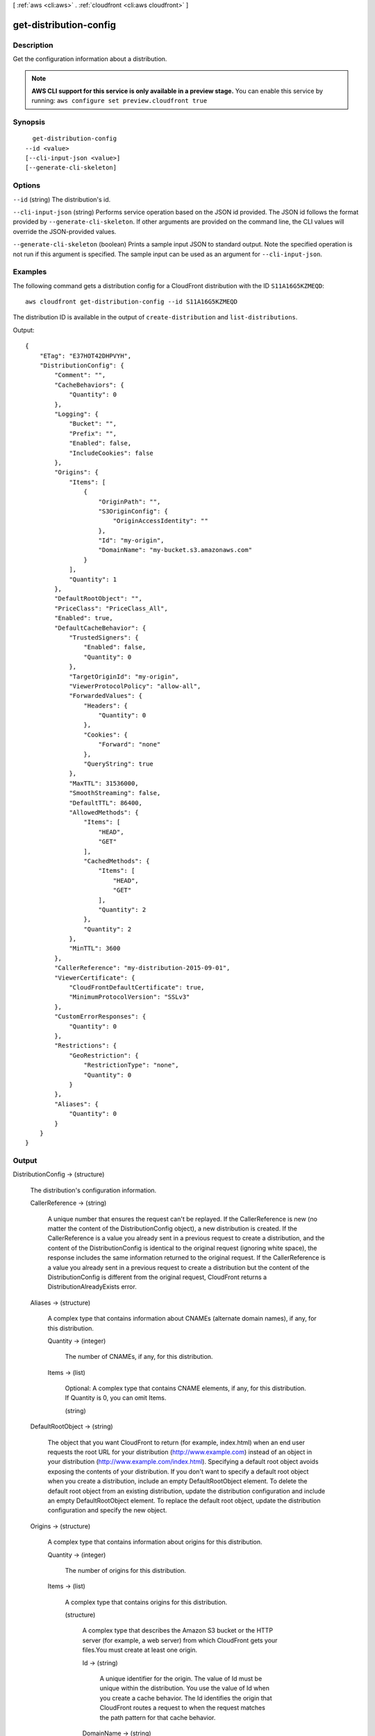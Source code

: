 [ :ref:`aws <cli:aws>` . :ref:`cloudfront <cli:aws cloudfront>` ]

.. _cli:aws cloudfront get-distribution-config:


***********************
get-distribution-config
***********************



===========
Description
===========

Get the configuration information about a distribution.

.. note::

  **AWS CLI support for this service is only available in a preview stage.** You can enable this service by running: ``aws configure set preview.cloudfront true`` 



========
Synopsis
========

::

    get-distribution-config
  --id <value>
  [--cli-input-json <value>]
  [--generate-cli-skeleton]




=======
Options
=======

``--id`` (string)
The distribution's id.

``--cli-input-json`` (string)
Performs service operation based on the JSON id provided. The JSON id follows the format provided by ``--generate-cli-skeleton``. If other arguments are provided on the command line, the CLI values will override the JSON-provided values.

``--generate-cli-skeleton`` (boolean)
Prints a sample input JSON to standard output. Note the specified operation is not run if this argument is specified. The sample input can be used as an argument for ``--cli-input-json``.



========
Examples
========

The following command gets a distribution config for a CloudFront distribution with the ID ``S11A16G5KZMEQD``::

  aws cloudfront get-distribution-config --id S11A16G5KZMEQD

The distribution ID is available in the output of ``create-distribution`` and ``list-distributions``.

Output::

  {
      "ETag": "E37HOT42DHPVYH",
      "DistributionConfig": {
          "Comment": "",
          "CacheBehaviors": {
              "Quantity": 0
          },
          "Logging": {
              "Bucket": "",
              "Prefix": "",
              "Enabled": false,
              "IncludeCookies": false
          },
          "Origins": {
              "Items": [
                  {
                      "OriginPath": "",
                      "S3OriginConfig": {
                          "OriginAccessIdentity": ""
                      },
                      "Id": "my-origin",
                      "DomainName": "my-bucket.s3.amazonaws.com"
                  }
              ],
              "Quantity": 1
          },
          "DefaultRootObject": "",
          "PriceClass": "PriceClass_All",
          "Enabled": true,
          "DefaultCacheBehavior": {
              "TrustedSigners": {
                  "Enabled": false,
                  "Quantity": 0
              },
              "TargetOriginId": "my-origin",
              "ViewerProtocolPolicy": "allow-all",
              "ForwardedValues": {
                  "Headers": {
                      "Quantity": 0
                  },
                  "Cookies": {
                      "Forward": "none"
                  },
                  "QueryString": true
              },
              "MaxTTL": 31536000,
              "SmoothStreaming": false,
              "DefaultTTL": 86400,
              "AllowedMethods": {
                  "Items": [
                      "HEAD",
                      "GET"
                  ],
                  "CachedMethods": {
                      "Items": [
                          "HEAD",
                          "GET"
                      ],
                      "Quantity": 2
                  },
                  "Quantity": 2
              },
              "MinTTL": 3600
          },
          "CallerReference": "my-distribution-2015-09-01",
          "ViewerCertificate": {
              "CloudFrontDefaultCertificate": true,
              "MinimumProtocolVersion": "SSLv3"
          },
          "CustomErrorResponses": {
              "Quantity": 0
          },
          "Restrictions": {
              "GeoRestriction": {
                  "RestrictionType": "none",
                  "Quantity": 0
              }
          },
          "Aliases": {
              "Quantity": 0
          }
      }
  }

======
Output
======

DistributionConfig -> (structure)

  The distribution's configuration information.

  CallerReference -> (string)

    A unique number that ensures the request can't be replayed. If the CallerReference is new (no matter the content of the DistributionConfig object), a new distribution is created. If the CallerReference is a value you already sent in a previous request to create a distribution, and the content of the DistributionConfig is identical to the original request (ignoring white space), the response includes the same information returned to the original request. If the CallerReference is a value you already sent in a previous request to create a distribution but the content of the DistributionConfig is different from the original request, CloudFront returns a DistributionAlreadyExists error.

    

  Aliases -> (structure)

    A complex type that contains information about CNAMEs (alternate domain names), if any, for this distribution.

    Quantity -> (integer)

      The number of CNAMEs, if any, for this distribution.

      

    Items -> (list)

      Optional: A complex type that contains CNAME elements, if any, for this distribution. If Quantity is 0, you can omit Items.

      (string)

        

        

      

    

  DefaultRootObject -> (string)

    The object that you want CloudFront to return (for example, index.html) when an end user requests the root URL for your distribution (http://www.example.com) instead of an object in your distribution (http://www.example.com/index.html). Specifying a default root object avoids exposing the contents of your distribution. If you don't want to specify a default root object when you create a distribution, include an empty DefaultRootObject element. To delete the default root object from an existing distribution, update the distribution configuration and include an empty DefaultRootObject element. To replace the default root object, update the distribution configuration and specify the new object.

    

  Origins -> (structure)

    A complex type that contains information about origins for this distribution.

    Quantity -> (integer)

      The number of origins for this distribution.

      

    Items -> (list)

      A complex type that contains origins for this distribution.

      (structure)

        A complex type that describes the Amazon S3 bucket or the HTTP server (for example, a web server) from which CloudFront gets your files.You must create at least one origin.

        Id -> (string)

          A unique identifier for the origin. The value of Id must be unique within the distribution. You use the value of Id when you create a cache behavior. The Id identifies the origin that CloudFront routes a request to when the request matches the path pattern for that cache behavior.

          

        DomainName -> (string)

          Amazon S3 origins: The DNS name of the Amazon S3 bucket from which you want CloudFront to get objects for this origin, for example, myawsbucket.s3.amazonaws.com. Custom origins: The DNS domain name for the HTTP server from which you want CloudFront to get objects for this origin, for example, www.example.com.

          

        OriginPath -> (string)

          An optional element that causes CloudFront to request your content from a directory in your Amazon S3 bucket or your custom origin. When you include the OriginPath element, specify the directory name, beginning with a /. CloudFront appends the directory name to the value of DomainName.

          

        CustomHeaders -> (structure)

          A complex type that contains information about the custom headers associated with this Origin.

          Quantity -> (integer)

            The number of custom headers for this origin.

            

          Items -> (list)

            A complex type that contains the custom headers for this Origin.

            (structure)

              A complex type that contains information related to a Header

              HeaderName -> (string)

                The header's name.

                

              HeaderValue -> (string)

                The header's value.

                

              

            

          

        S3OriginConfig -> (structure)

          A complex type that contains information about the Amazon S3 origin. If the origin is a custom origin, use the CustomOriginConfig element instead.

          OriginAccessIdentity -> (string)

            The CloudFront origin access identity to associate with the origin. Use an origin access identity to configure the origin so that end users can only access objects in an Amazon S3 bucket through CloudFront. If you want end users to be able to access objects using either the CloudFront URL or the Amazon S3 URL, specify an empty OriginAccessIdentity element. To delete the origin access identity from an existing distribution, update the distribution configuration and include an empty OriginAccessIdentity element. To replace the origin access identity, update the distribution configuration and specify the new origin access identity. Use the format origin-access-identity/cloudfront/Id where Id is the value that CloudFront returned in the Id element when you created the origin access identity.

            

          

        CustomOriginConfig -> (structure)

          A complex type that contains information about a custom origin. If the origin is an Amazon S3 bucket, use the S3OriginConfig element instead.

          HTTPPort -> (integer)

            The HTTP port the custom origin listens on.

            

          HTTPSPort -> (integer)

            The HTTPS port the custom origin listens on.

            

          OriginProtocolPolicy -> (string)

            The origin protocol policy to apply to your origin.

            

          OriginSslProtocols -> (structure)

            The SSL/TLS protocols that you want CloudFront to use when communicating with your origin over HTTPS.

            Quantity -> (integer)

              The number of SSL/TLS protocols that you want to allow CloudFront to use when establishing an HTTPS connection with this origin.

              

            Items -> (list)

              A complex type that contains one SslProtocol element for each SSL/TLS protocol that you want to allow CloudFront to use when establishing an HTTPS connection with this origin.

              (string)

                

                

              

            

          

        

      

    

  DefaultCacheBehavior -> (structure)

    A complex type that describes the default cache behavior if you do not specify a CacheBehavior element or if files don't match any of the values of PathPattern in CacheBehavior elements.You must create exactly one default cache behavior.

    TargetOriginId -> (string)

      The value of ID for the origin that you want CloudFront to route requests to when a request matches the path pattern either for a cache behavior or for the default cache behavior.

      

    ForwardedValues -> (structure)

      A complex type that specifies how CloudFront handles query strings, cookies and headers.

      QueryString -> (boolean)

        Indicates whether you want CloudFront to forward query strings to the origin that is associated with this cache behavior. If so, specify true; if not, specify false.

        

      Cookies -> (structure)

        A complex type that specifies how CloudFront handles cookies.

        Forward -> (string)

          Use this element to specify whether you want CloudFront to forward cookies to the origin that is associated with this cache behavior. You can specify all, none or whitelist. If you choose All, CloudFront forwards all cookies regardless of how many your application uses.

          

        WhitelistedNames -> (structure)

          A complex type that specifies the whitelisted cookies, if any, that you want CloudFront to forward to your origin that is associated with this cache behavior.

          Quantity -> (integer)

            The number of whitelisted cookies for this cache behavior.

            

          Items -> (list)

            Optional: A complex type that contains whitelisted cookies for this cache behavior. If Quantity is 0, you can omit Items.

            (string)

              

              

            

          

        

      Headers -> (structure)

        A complex type that specifies the Headers, if any, that you want CloudFront to vary upon for this cache behavior.

        Quantity -> (integer)

          The number of different headers that you want CloudFront to forward to the origin and to vary on for this cache behavior. The maximum number of headers that you can specify by name is 10. If you want CloudFront to forward all headers to the origin and vary on all of them, specify 1 for Quantity and * for Name. If you don't want CloudFront to forward any additional headers to the origin or to vary on any headers, specify 0 for Quantity and omit Items.

          

        Items -> (list)

          Optional: A complex type that contains a Name element for each header that you want CloudFront to forward to the origin and to vary on for this cache behavior. If Quantity is 0, omit Items.

          (string)

            

            

          

        

      

    TrustedSigners -> (structure)

      A complex type that specifies the AWS accounts, if any, that you want to allow to create signed URLs for private content. If you want to require signed URLs in requests for objects in the target origin that match the PathPattern for this cache behavior, specify true for Enabled, and specify the applicable values for Quantity and Items. For more information, go to Using a Signed URL to Serve Private Content in the Amazon CloudFront Developer Guide. If you don't want to require signed URLs in requests for objects that match PathPattern, specify false for Enabled and 0 for Quantity. Omit Items. To add, change, or remove one or more trusted signers, change Enabled to true (if it's currently false), change Quantity as applicable, and specify all of the trusted signers that you want to include in the updated distribution.

      Enabled -> (boolean)

        Specifies whether you want to require end users to use signed URLs to access the files specified by PathPattern and TargetOriginId.

        

      Quantity -> (integer)

        The number of trusted signers for this cache behavior.

        

      Items -> (list)

        Optional: A complex type that contains trusted signers for this cache behavior. If Quantity is 0, you can omit Items.

        (string)

          

          

        

      

    ViewerProtocolPolicy -> (string)

      Use this element to specify the protocol that users can use to access the files in the origin specified by TargetOriginId when a request matches the path pattern in PathPattern. If you want CloudFront to allow end users to use any available protocol, specify allow-all. If you want CloudFront to require HTTPS, specify https. If you want CloudFront to respond to an HTTP request with an HTTP status code of 301 (Moved Permanently) and the HTTPS URL, specify redirect-to-https. The viewer then resubmits the request using the HTTPS URL.

      

    MinTTL -> (long)

      The minimum amount of time that you want objects to stay in CloudFront caches before CloudFront queries your origin to see whether the object has been updated.You can specify a value from 0 to 3,153,600,000 seconds (100 years).

      

    AllowedMethods -> (structure)

      A complex type that controls which HTTP methods CloudFront processes and forwards to your Amazon S3 bucket or your custom origin. There are three choices: - CloudFront forwards only GET and HEAD requests. - CloudFront forwards only GET, HEAD and OPTIONS requests. - CloudFront forwards GET, HEAD, OPTIONS, PUT, PATCH, POST, and DELETE requests. If you pick the third choice, you may need to restrict access to your Amazon S3 bucket or to your custom origin so users can't perform operations that you don't want them to. For example, you may not want users to have permission to delete objects from your origin.

      Quantity -> (integer)

        The number of HTTP methods that you want CloudFront to forward to your origin. Valid values are 2 (for GET and HEAD requests), 3 (for GET, HEAD and OPTIONS requests) and 7 (for GET, HEAD, OPTIONS, PUT, PATCH, POST, and DELETE requests).

        

      Items -> (list)

        A complex type that contains the HTTP methods that you want CloudFront to process and forward to your origin.

        (string)

          

          

        

      CachedMethods -> (structure)

        A complex type that controls whether CloudFront caches the response to requests using the specified HTTP methods. There are two choices: - CloudFront caches responses to GET and HEAD requests. - CloudFront caches responses to GET, HEAD, and OPTIONS requests. If you pick the second choice for your S3 Origin, you may need to forward Access-Control-Request-Method, Access-Control-Request-Headers and Origin headers for the responses to be cached correctly.

        Quantity -> (integer)

          The number of HTTP methods for which you want CloudFront to cache responses. Valid values are 2 (for caching responses to GET and HEAD requests) and 3 (for caching responses to GET, HEAD, and OPTIONS requests).

          

        Items -> (list)

          A complex type that contains the HTTP methods that you want CloudFront to cache responses to.

          (string)

            

            

          

        

      

    SmoothStreaming -> (boolean)

      Indicates whether you want to distribute media files in Microsoft Smooth Streaming format using the origin that is associated with this cache behavior. If so, specify true; if not, specify false.

      

    DefaultTTL -> (long)

      If you don't configure your origin to add a Cache-Control max-age directive or an Expires header, DefaultTTL is the default amount of time (in seconds) that an object is in a CloudFront cache before CloudFront forwards another request to your origin to determine whether the object has been updated. The value that you specify applies only when your origin does not add HTTP headers such as Cache-Control max-age, Cache-Control s-maxage, and Expires to objects. You can specify a value from 0 to 3,153,600,000 seconds (100 years).

      

    MaxTTL -> (long)

      The maximum amount of time (in seconds) that an object is in a CloudFront cache before CloudFront forwards another request to your origin to determine whether the object has been updated. The value that you specify applies only when your origin adds HTTP headers such as Cache-Control max-age, Cache-Control s-maxage, and Expires to objects. You can specify a value from 0 to 3,153,600,000 seconds (100 years).

      

    Compress -> (boolean)

      Whether you want CloudFront to automatically compress content for web requests that include Accept-Encoding: gzip in the request header. If so, specify true; if not, specify false. CloudFront compresses files larger than 1000 bytes and less than 1 megabyte for both Amazon S3 and custom origins. When a CloudFront edge location is unusually busy, some files might not be compressed. The value of the Content-Type header must be on the list of file types that CloudFront will compress. For the current list, see `Serving Compressed Content`_ in the Amazon CloudFront Developer Guide. If you configure CloudFront to compress content, CloudFront removes the ETag response header from the objects that it compresses. The ETag header indicates that the version in a CloudFront edge cache is identical to the version on the origin server, but after compression the two versions are no longer identical. As a result, for compressed objects, CloudFront can't use the ETag header to determine whether an expired object in the CloudFront edge cache is still the latest version.

      

    

  CacheBehaviors -> (structure)

    A complex type that contains zero or more CacheBehavior elements.

    Quantity -> (integer)

      The number of cache behaviors for this distribution.

      

    Items -> (list)

      Optional: A complex type that contains cache behaviors for this distribution. If Quantity is 0, you can omit Items.

      (structure)

        A complex type that describes how CloudFront processes requests. You can create up to 10 cache behaviors.You must create at least as many cache behaviors (including the default cache behavior) as you have origins if you want CloudFront to distribute objects from all of the origins. Each cache behavior specifies the one origin from which you want CloudFront to get objects. If you have two origins and only the default cache behavior, the default cache behavior will cause CloudFront to get objects from one of the origins, but the other origin will never be used. If you don't want to specify any cache behaviors, include only an empty CacheBehaviors element. Don't include an empty CacheBehavior element, or CloudFront returns a MalformedXML error. To delete all cache behaviors in an existing distribution, update the distribution configuration and include only an empty CacheBehaviors element. To add, change, or remove one or more cache behaviors, update the distribution configuration and specify all of the cache behaviors that you want to include in the updated distribution.

        PathPattern -> (string)

          The pattern (for example, images/*.jpg) that specifies which requests you want this cache behavior to apply to. When CloudFront receives an end-user request, the requested path is compared with path patterns in the order in which cache behaviors are listed in the distribution. The path pattern for the default cache behavior is * and cannot be changed. If the request for an object does not match the path pattern for any cache behaviors, CloudFront applies the behavior in the default cache behavior.

          

        TargetOriginId -> (string)

          The value of ID for the origin that you want CloudFront to route requests to when a request matches the path pattern either for a cache behavior or for the default cache behavior.

          

        ForwardedValues -> (structure)

          A complex type that specifies how CloudFront handles query strings, cookies and headers.

          QueryString -> (boolean)

            Indicates whether you want CloudFront to forward query strings to the origin that is associated with this cache behavior. If so, specify true; if not, specify false.

            

          Cookies -> (structure)

            A complex type that specifies how CloudFront handles cookies.

            Forward -> (string)

              Use this element to specify whether you want CloudFront to forward cookies to the origin that is associated with this cache behavior. You can specify all, none or whitelist. If you choose All, CloudFront forwards all cookies regardless of how many your application uses.

              

            WhitelistedNames -> (structure)

              A complex type that specifies the whitelisted cookies, if any, that you want CloudFront to forward to your origin that is associated with this cache behavior.

              Quantity -> (integer)

                The number of whitelisted cookies for this cache behavior.

                

              Items -> (list)

                Optional: A complex type that contains whitelisted cookies for this cache behavior. If Quantity is 0, you can omit Items.

                (string)

                  

                  

                

              

            

          Headers -> (structure)

            A complex type that specifies the Headers, if any, that you want CloudFront to vary upon for this cache behavior.

            Quantity -> (integer)

              The number of different headers that you want CloudFront to forward to the origin and to vary on for this cache behavior. The maximum number of headers that you can specify by name is 10. If you want CloudFront to forward all headers to the origin and vary on all of them, specify 1 for Quantity and * for Name. If you don't want CloudFront to forward any additional headers to the origin or to vary on any headers, specify 0 for Quantity and omit Items.

              

            Items -> (list)

              Optional: A complex type that contains a Name element for each header that you want CloudFront to forward to the origin and to vary on for this cache behavior. If Quantity is 0, omit Items.

              (string)

                

                

              

            

          

        TrustedSigners -> (structure)

          A complex type that specifies the AWS accounts, if any, that you want to allow to create signed URLs for private content. If you want to require signed URLs in requests for objects in the target origin that match the PathPattern for this cache behavior, specify true for Enabled, and specify the applicable values for Quantity and Items. For more information, go to Using a Signed URL to Serve Private Content in the Amazon CloudFront Developer Guide. If you don't want to require signed URLs in requests for objects that match PathPattern, specify false for Enabled and 0 for Quantity. Omit Items. To add, change, or remove one or more trusted signers, change Enabled to true (if it's currently false), change Quantity as applicable, and specify all of the trusted signers that you want to include in the updated distribution.

          Enabled -> (boolean)

            Specifies whether you want to require end users to use signed URLs to access the files specified by PathPattern and TargetOriginId.

            

          Quantity -> (integer)

            The number of trusted signers for this cache behavior.

            

          Items -> (list)

            Optional: A complex type that contains trusted signers for this cache behavior. If Quantity is 0, you can omit Items.

            (string)

              

              

            

          

        ViewerProtocolPolicy -> (string)

          Use this element to specify the protocol that users can use to access the files in the origin specified by TargetOriginId when a request matches the path pattern in PathPattern. If you want CloudFront to allow end users to use any available protocol, specify allow-all. If you want CloudFront to require HTTPS, specify https. If you want CloudFront to respond to an HTTP request with an HTTP status code of 301 (Moved Permanently) and the HTTPS URL, specify redirect-to-https. The viewer then resubmits the request using the HTTPS URL.

          

        MinTTL -> (long)

          The minimum amount of time that you want objects to stay in CloudFront caches before CloudFront queries your origin to see whether the object has been updated.You can specify a value from 0 to 3,153,600,000 seconds (100 years).

          

        AllowedMethods -> (structure)

          A complex type that controls which HTTP methods CloudFront processes and forwards to your Amazon S3 bucket or your custom origin. There are three choices: - CloudFront forwards only GET and HEAD requests. - CloudFront forwards only GET, HEAD and OPTIONS requests. - CloudFront forwards GET, HEAD, OPTIONS, PUT, PATCH, POST, and DELETE requests. If you pick the third choice, you may need to restrict access to your Amazon S3 bucket or to your custom origin so users can't perform operations that you don't want them to. For example, you may not want users to have permission to delete objects from your origin.

          Quantity -> (integer)

            The number of HTTP methods that you want CloudFront to forward to your origin. Valid values are 2 (for GET and HEAD requests), 3 (for GET, HEAD and OPTIONS requests) and 7 (for GET, HEAD, OPTIONS, PUT, PATCH, POST, and DELETE requests).

            

          Items -> (list)

            A complex type that contains the HTTP methods that you want CloudFront to process and forward to your origin.

            (string)

              

              

            

          CachedMethods -> (structure)

            A complex type that controls whether CloudFront caches the response to requests using the specified HTTP methods. There are two choices: - CloudFront caches responses to GET and HEAD requests. - CloudFront caches responses to GET, HEAD, and OPTIONS requests. If you pick the second choice for your S3 Origin, you may need to forward Access-Control-Request-Method, Access-Control-Request-Headers and Origin headers for the responses to be cached correctly.

            Quantity -> (integer)

              The number of HTTP methods for which you want CloudFront to cache responses. Valid values are 2 (for caching responses to GET and HEAD requests) and 3 (for caching responses to GET, HEAD, and OPTIONS requests).

              

            Items -> (list)

              A complex type that contains the HTTP methods that you want CloudFront to cache responses to.

              (string)

                

                

              

            

          

        SmoothStreaming -> (boolean)

          Indicates whether you want to distribute media files in Microsoft Smooth Streaming format using the origin that is associated with this cache behavior. If so, specify true; if not, specify false.

          

        DefaultTTL -> (long)

          If you don't configure your origin to add a Cache-Control max-age directive or an Expires header, DefaultTTL is the default amount of time (in seconds) that an object is in a CloudFront cache before CloudFront forwards another request to your origin to determine whether the object has been updated. The value that you specify applies only when your origin does not add HTTP headers such as Cache-Control max-age, Cache-Control s-maxage, and Expires to objects. You can specify a value from 0 to 3,153,600,000 seconds (100 years).

          

        MaxTTL -> (long)

          The maximum amount of time (in seconds) that an object is in a CloudFront cache before CloudFront forwards another request to your origin to determine whether the object has been updated. The value that you specify applies only when your origin adds HTTP headers such as Cache-Control max-age, Cache-Control s-maxage, and Expires to objects. You can specify a value from 0 to 3,153,600,000 seconds (100 years).

          

        Compress -> (boolean)

          Whether you want CloudFront to automatically compress content for web requests that include Accept-Encoding: gzip in the request header. If so, specify true; if not, specify false. CloudFront compresses files larger than 1000 bytes and less than 1 megabyte for both Amazon S3 and custom origins. When a CloudFront edge location is unusually busy, some files might not be compressed. The value of the Content-Type header must be on the list of file types that CloudFront will compress. For the current list, see `Serving Compressed Content`_ in the Amazon CloudFront Developer Guide. If you configure CloudFront to compress content, CloudFront removes the ETag response header from the objects that it compresses. The ETag header indicates that the version in a CloudFront edge cache is identical to the version on the origin server, but after compression the two versions are no longer identical. As a result, for compressed objects, CloudFront can't use the ETag header to determine whether an expired object in the CloudFront edge cache is still the latest version.

          

        

      

    

  CustomErrorResponses -> (structure)

    A complex type that contains zero or more CustomErrorResponse elements.

    Quantity -> (integer)

      The number of custom error responses for this distribution.

      

    Items -> (list)

      Optional: A complex type that contains custom error responses for this distribution. If Quantity is 0, you can omit Items.

      (structure)

        A complex type that describes how you'd prefer CloudFront to respond to requests that result in either a 4xx or 5xx response. You can control whether a custom error page should be displayed, what the desired response code should be for this error page and how long should the error response be cached by CloudFront. If you don't want to specify any custom error responses, include only an empty CustomErrorResponses element. To delete all custom error responses in an existing distribution, update the distribution configuration and include only an empty CustomErrorResponses element. To add, change, or remove one or more custom error responses, update the distribution configuration and specify all of the custom error responses that you want to include in the updated distribution.

        ErrorCode -> (integer)

          The 4xx or 5xx HTTP status code that you want to customize. For a list of HTTP status codes that you can customize, see CloudFront documentation.

          

        ResponsePagePath -> (string)

          The path of the custom error page (for example, /custom_404.html). The path is relative to the distribution and must begin with a slash (/). If the path includes any non-ASCII characters or unsafe characters as defined in RFC 1783 (http://www.ietf.org/rfc/rfc1738.txt), URL encode those characters. Do not URL encode any other characters in the path, or CloudFront will not return the custom error page to the viewer.

          

        ResponseCode -> (string)

          The HTTP status code that you want CloudFront to return with the custom error page to the viewer. For a list of HTTP status codes that you can replace, see CloudFront Documentation.

          

        ErrorCachingMinTTL -> (long)

          The minimum amount of time you want HTTP error codes to stay in CloudFront caches before CloudFront queries your origin to see whether the object has been updated. You can specify a value from 0 to 31,536,000.

          

        

      

    

  Comment -> (string)

    Any comments you want to include about the distribution.

    

  Logging -> (structure)

    A complex type that controls whether access logs are written for the distribution.

    Enabled -> (boolean)

      Specifies whether you want CloudFront to save access logs to an Amazon S3 bucket. If you do not want to enable logging when you create a distribution or if you want to disable logging for an existing distribution, specify false for Enabled, and specify empty Bucket and Prefix elements. If you specify false for Enabled but you specify values for Bucket, prefix and IncludeCookies, the values are automatically deleted.

      

    IncludeCookies -> (boolean)

      Specifies whether you want CloudFront to include cookies in access logs, specify true for IncludeCookies. If you choose to include cookies in logs, CloudFront logs all cookies regardless of how you configure the cache behaviors for this distribution. If you do not want to include cookies when you create a distribution or if you want to disable include cookies for an existing distribution, specify false for IncludeCookies.

      

    Bucket -> (string)

      The Amazon S3 bucket to store the access logs in, for example, myawslogbucket.s3.amazonaws.com.

      

    Prefix -> (string)

      An optional id that you want CloudFront to prefix to the access log filenames for this distribution, for example, myprefix/. If you want to enable logging, but you do not want to specify a prefix, you still must include an empty Prefix element in the Logging element.

      

    

  PriceClass -> (string)

    A complex type that contains information about price class for this distribution.

    

  Enabled -> (boolean)

    Whether the distribution is enabled to accept end user requests for content.

    

  ViewerCertificate -> (structure)

    A complex type that contains information about viewer certificates for this distribution.

    CloudFrontDefaultCertificate -> (boolean)

      If you want viewers to use HTTPS to request your objects and you're using the CloudFront domain name of your distribution in your object URLs (for example, https://d111111abcdef8.cloudfront.net/logo.jpg), set to true. Omit this value if you are setting an ACMCertificateArn or IAMCertificateId.

      

    IAMCertificateId -> (string)

      If you want viewers to use HTTPS to request your objects and you're using an alternate domain name in your object URLs (for example, https://example.com/logo.jpg), specify the IAM certificate identifier of the custom viewer certificate for this distribution. Specify either this value, ACMCertificateArn, or CloudFrontDefaultCertificate.

      

    ACMCertificateArn -> (string)

      If you want viewers to use HTTPS to request your objects and you're using an alternate domain name in your object URLs (for example, https://example.com/logo.jpg), specify the ACM certificate ARN of the custom viewer certificate for this distribution. Specify either this value, IAMCertificateId, or CloudFrontDefaultCertificate.

      

    SSLSupportMethod -> (string)

      If you specify a value for IAMCertificateId, you must also specify how you want CloudFront to serve HTTPS requests. Valid values are vip and sni-only. If you specify vip, CloudFront uses dedicated IP addresses for your content and can respond to HTTPS requests from any viewer. However, you must request permission to use this feature, and you incur additional monthly charges. If you specify sni-only, CloudFront can only respond to HTTPS requests from viewers that support Server Name Indication (SNI). All modern browsers support SNI, but some browsers still in use don't support SNI. Do not specify a value for SSLSupportMethod if you specified true for CloudFrontDefaultCertificate.

      

    MinimumProtocolVersion -> (string)

      Specify the minimum version of the SSL protocol that you want CloudFront to use, SSLv3 or TLSv1, for HTTPS connections. CloudFront will serve your objects only to browsers or devices that support at least the SSL version that you specify. The TLSv1 protocol is more secure, so we recommend that you specify SSLv3 only if your users are using browsers or devices that don't support TLSv1. If you're using a custom certificate (if you specify a value for IAMCertificateId) and if you're using dedicated IP (if you specify vip for SSLSupportMethod), you can choose SSLv3 or TLSv1 as the MinimumProtocolVersion. If you're using a custom certificate (if you specify a value for IAMCertificateId) and if you're using SNI (if you specify sni-only for SSLSupportMethod), you must specify TLSv1 for MinimumProtocolVersion.

      

    Certificate -> (string)

      Note: this field is deprecated. Please use one of [ACMCertificateArn, IAMCertificateId, CloudFrontDefaultCertificate].

      

    CertificateSource -> (string)

      Note: this field is deprecated. Please use one of [ACMCertificateArn, IAMCertificateId, CloudFrontDefaultCertificate].

      

    

  Restrictions -> (structure)

    A complex type that identifies ways in which you want to restrict distribution of your content.

    GeoRestriction -> (structure)

      A complex type that controls the countries in which your content is distributed. For more information about geo restriction, go to Customizing Error Responses in the Amazon CloudFront Developer Guide. CloudFront determines the location of your users using MaxMind GeoIP databases. For information about the accuracy of these databases, see How accurate are your GeoIP databases? on the MaxMind website.

      RestrictionType -> (string)

        The method that you want to use to restrict distribution of your content by country: - none: No geo restriction is enabled, meaning access to content is not restricted by client geo location. - blacklist: The Location elements specify the countries in which you do not want CloudFront to distribute your content. - whitelist: The Location elements specify the countries in which you want CloudFront to distribute your content.

        

      Quantity -> (integer)

        When geo restriction is enabled, this is the number of countries in your whitelist or blacklist. Otherwise, when it is not enabled, Quantity is 0, and you can omit Items.

        

      Items -> (list)

        A complex type that contains a Location element for each country in which you want CloudFront either to distribute your content (whitelist) or not distribute your content (blacklist). The Location element is a two-letter, uppercase country code for a country that you want to include in your blacklist or whitelist. Include one Location element for each country. CloudFront and MaxMind both use ISO 3166 country codes. For the current list of countries and the corresponding codes, see ISO 3166-1-alpha-2 code on the International Organization for Standardization website. You can also refer to the country list in the CloudFront console, which includes both country names and codes.

        (string)

          

          

        

      

    

  WebACLId -> (string)

    (Optional) If you're using AWS WAF to filter CloudFront requests, the Id of the AWS WAF web ACL that is associated with the distribution.

    

  

ETag -> (string)

  The current version of the configuration. For example: E2QWRUHAPOMQZL.

  



.. _Serving Compressed Content: http://docs.aws.amazon.com/console/cloudfront/compressed-content
